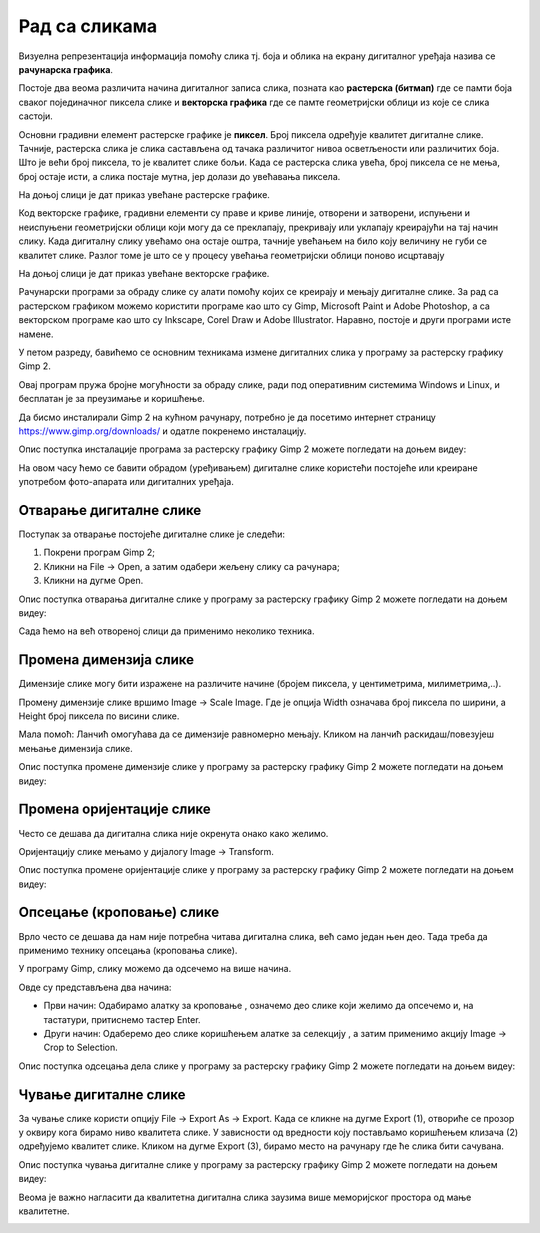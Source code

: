 Рад са сликама 
==============

.. infonote::

 На овом часу ћемо говорити о:
    •	појму рачунарска графика;
    •	растерској и векторској графици;
    •	основним техникама рада у програму GIMP 2.

Визуелна репрезентација информација помоћу слика тј. боја и облика на екрану дигиталног уређаја назива се **рачунарска графика**. 

Постоје два веома различита начина дигиталног записа слика, позната као **растерска (битмап)** где се памти боја сваког појединачног пиксела слике и **векторска графика** где се памте геометријски облици из које се слика састоји. 

Основни градивни елемент растерске графике је **пиксел**. Број пиксела одређује квалитет дигиталне слике. Тачније, растерска слика је слика састављена од тачака различитог нивоа осветљености или различитих боја. Што је већи број пиксела, то је квалитет слике бољи. Када се растерска слика увећа, број пиксела се не мења, број остаје исти, а слика постаје мутна, јер долази до увећавања пиксела.

На доњој слици је дат приказ увећане растерске графике.

.. image:: ../../_images/L5S1.png
    :width: 250px
    :align: center

Код векторске графике, градивни елементи су праве и криве линије, отворени и затворени, испуњени и неиспуњени геометријски облици који могу да се преклапају, прекривају или уклапају креирајући на тај начин слику. Када дигиталну слику увећамо она остаје оштра,  тачније увећањем на било коју величину не губи се квалитет слике. Разлог томе је што се у процесу увећања геометријски облици поново исцртавају
 
На доњој слици је дат приказ увећане векторске графике.

.. image:: ../../_images/L5S2.png
    :width: 250px
    :align: center

Рачунарски програми за обраду слике су алати помоћу којих се креирају и мењају дигиталне слике. За рад са растерском графиком можемо користити програме као што су Gimp, Microsoft Paint и Adobe Photoshop, а са векторском програме као што су Inkscape, Corel Draw и Adobe Illustrator. Наравно, постоје и други програми исте намене.

У петом разреду, бавићемо се основним техникама измене дигиталних слика у програму за растерску графику Gimp 2. 

Овај програм пружа бројне могућности за обраду слике, ради под оперативним системима Windows и Linux, и бесплатан је за преузимање и коришћење. 

Да бисмо инсталирали Gimp 2 на кућном рачунару, потребно је да посетимо интернет страницу https://www.gimp.org/downloads/ и одатле покренемо инсталацију. 

Опис поступка инсталације програма за растерску графику Gimp 2 можете погледати на доњем видеу:

.. ytpopup:: -jSiYBv9WeU
    :width: 735
    :height: 415
    :align: center

На овом часу ћемо се бавити обрадом (уређивањем) дигиталне слике користећи постојеће или креиране употребом фото-апарата или дигиталних уређаја. 

Отварање дигиталне слике 
------------------------

Поступак за отварање постојеће дигиталне слике је следећи:

1. Покрени програм Gimp 2;

2. Кликни на File → Open, а затим одабери жељену слику са рачунара;

3. Кликни на дугме Open.


Опис поступка отварања дигиталне слике у програму за растерску графику Gimp 2 можете погледати на доњем видеу:

.. ytpopup:: KK0tRQ26kN8
    :width: 735
    :height: 415
    :align: center

Сада ћемо на већ отвореној слици да применимо неколико техника. 

Промена димензија слике
-----------------------

Димензије слике могу бити изражене на различите начине (бројем пиксела, у центиметрима, милиметрима,..). 

Промену димензије слике вршимо Image → Scale Image. Где је опција Width означава број пиксела по ширини, а Height број пиксела по висини слике.

.. image:: ../../_images/L5S8.png
    :width: 700px
    :align: center

Мала помоћ: Ланчић омогућава да се димензије равномерно мењају. Кликом на ланчић раскидаш/повезујеш мењање димензија слике.

Опис поступка промене димензије слике у програму за растерску графику Gimp 2 можете погледати на доњем видеу:

.. ytpopup:: aulKLLd7Xk8
    :width: 735
    :height: 415
    :align: center

Промена оријентације слике
--------------------------

Често се дешава да дигитална слика није окренута онако како желимо.

Оријентацију слике мењамо у дијалогу Image → Transform.

.. image:: ../../_images/L5S9.png
    :width: 400px
    :align: center

Опис поступка промене оријентације слике у програму за растерску графику Gimp 2 можете погледати на доњем видеу:

.. ytpopup:: v6XkSDLHIc8
    :width: 735
    :height: 415
    :align: center

Опсецање (кроповање) слике
--------------------------

Врло често се дешава да нам није потребна читава дигитална слика, већ само један њен део. Тада треба да применимо технику опсецања (кроповања слике). 

У програму Gimp, слику можемо да одсечемо на више начина. 


.. |krop| image:: ../../_images/L5S4.jpg
            :width: 30px


Овде су представљена два начина:

• Први начин: Одабирамо алатку за кроповање |krop|, означемо део слике који желимо да опсечемо и, на тастатури, притиснемо тастер Enter.
• Други начин: Одаберемо део слике коришћењем алатке за селекцију , а затим применимо акцију Image → Crop to Selection.

Опис поступка одсецања дела слике у програму за растерску графику Gimp 2 можете погледати на доњем видеу:

.. ytpopup:: ckFV4T7Zlp0
    :width: 735
    :height: 415
    :align: center

Чување дигиталне слике
----------------------

За чување слике користи опцију File → Export Аs → Export. Када се кликне на дугме Export (1), отвориће се прозор у оквиру кога бирамо ниво квалитета слике.
У зависности од вредности коју постављамо коришћењем клизача (2) одређујемо квалитет слике. Кликом на дугме Export (3), бирамо место на рачунару где ће слика бити сачувана.

.. image:: ../../_images/L5S7.png
    :width: 600px
    :align: center


Опис поступка чувања дигиталне слике у програму за растерску графику Gimp 2 можете погледати на доњем видеу:

.. ytpopup:: qQ6cMiMe-Q4
    :width: 735
    :height: 415
    :align: center

Веома је важно нагласити да квалитетна дигитална слика заузима више меморијског простора од мање квалитетнe.


.. infonote::

 **Шта смо научили?**
    •	да је рачунарска графика стварање и приказивање слика уз помоћ рачунара;
    •	да је пиксел најмањи "део слике" на екрану дигиталног уређаја;
    •	да је растерска графика изграђена је од пиксела;
    •	да је векторска графика начин приказивања слике помоћу геометријских облика.

.. image:: ../../_images/L5S6.png
    :width: 800px
    :align: center 